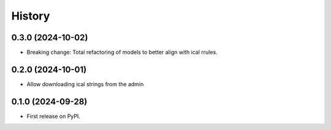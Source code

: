 =======
History
=======
0.3.0 (2024-10-02)
------------------
* Breaking change: Total refactoring of models to better align with ical rrules.

0.2.0 (2024-10-01)
------------------
* Allow downloading ical strings from the admin

0.1.0 (2024-09-28)
------------------

* First release on PyPI.
